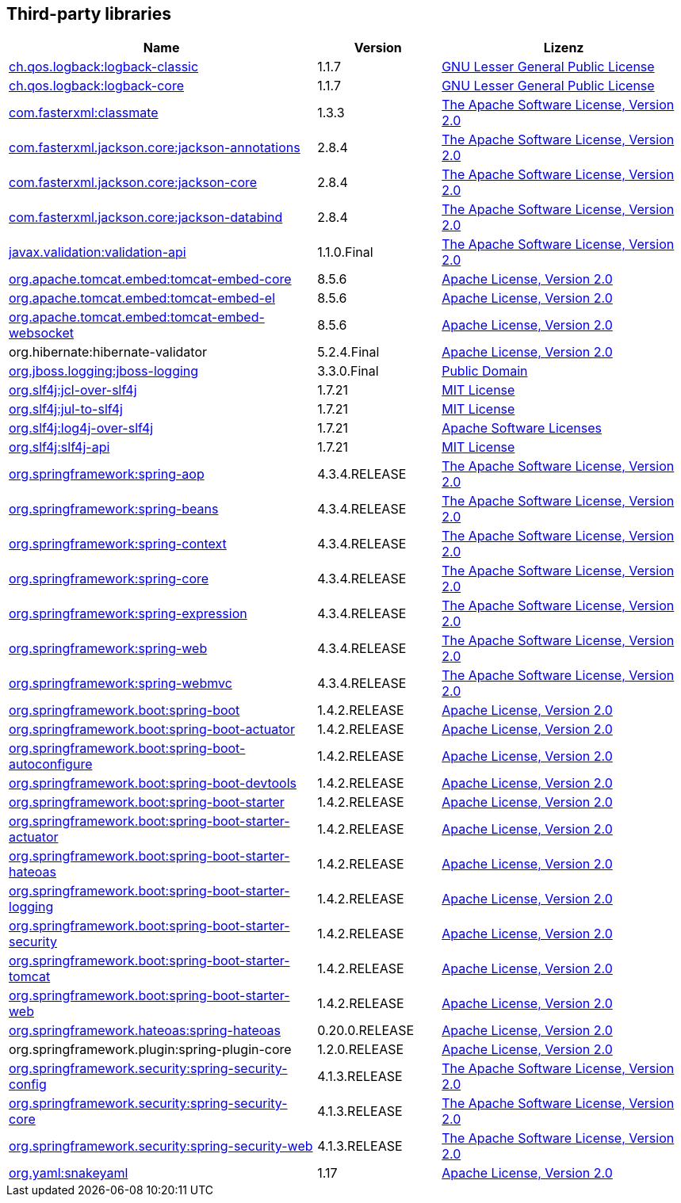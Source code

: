 == Third-party libraries

[cols="5,2,4",options="header"]
|===
| Name | Version | Lizenz
| http://www.qos.ch[ch.qos.logback:logback-classic] | 1.1.7 | http://www.gnu.org/licenses/old-licenses/lgpl-2.1.html[GNU Lesser General Public License]
| http://www.qos.ch[ch.qos.logback:logback-core] | 1.1.7 | http://www.gnu.org/licenses/old-licenses/lgpl-2.1.html[GNU Lesser General Public License]
| http://github.com/cowtowncoder/java-classmate[com.fasterxml:classmate] | 1.3.3 | http://www.apache.org/licenses/LICENSE-2.0.txt[The Apache Software License, Version 2.0]
| http://github.com/FasterXML/jackson[com.fasterxml.jackson.core:jackson-annotations] | 2.8.4 | http://www.apache.org/licenses/LICENSE-2.0.txt[The Apache Software License, Version 2.0]
| https://github.com/FasterXML/jackson-core[com.fasterxml.jackson.core:jackson-core] | 2.8.4 | http://www.apache.org/licenses/LICENSE-2.0.txt[The Apache Software License, Version 2.0]
| http://github.com/FasterXML/jackson[com.fasterxml.jackson.core:jackson-databind] | 2.8.4 | http://www.apache.org/licenses/LICENSE-2.0.txt[The Apache Software License, Version 2.0]
| http://beanvalidation.org[javax.validation:validation-api] | 1.1.0.Final | http://www.apache.org/licenses/LICENSE-2.0.txt[The Apache Software License, Version 2.0]
| http://tomcat.apache.org/[org.apache.tomcat.embed:tomcat-embed-core] | 8.5.6 | http://www.apache.org/licenses/LICENSE-2.0.txt[Apache License, Version 2.0]
| http://tomcat.apache.org/[org.apache.tomcat.embed:tomcat-embed-el] | 8.5.6 | http://www.apache.org/licenses/LICENSE-2.0.txt[Apache License, Version 2.0]
| http://tomcat.apache.org/[org.apache.tomcat.embed:tomcat-embed-websocket] | 8.5.6 | http://www.apache.org/licenses/LICENSE-2.0.txt[Apache License, Version 2.0]
| org.hibernate:hibernate-validator | 5.2.4.Final | http://www.apache.org/licenses/LICENSE-2.0.txt[Apache License, Version 2.0]
| http://www.jboss.org[org.jboss.logging:jboss-logging] | 3.3.0.Final | http://repository.jboss.org/licenses/cc0-1.0.txt[Public Domain]
| http://www.slf4j.org[org.slf4j:jcl-over-slf4j] | 1.7.21 | http://www.opensource.org/licenses/mit-license.php[MIT License]
| http://www.slf4j.org[org.slf4j:jul-to-slf4j] | 1.7.21 | http://www.opensource.org/licenses/mit-license.php[MIT License]
| http://www.slf4j.org[org.slf4j:log4j-over-slf4j] | 1.7.21 | http://www.apache.org/licenses/LICENSE-2.0.txt[Apache Software Licenses]
| http://www.slf4j.org[org.slf4j:slf4j-api] | 1.7.21 | http://www.opensource.org/licenses/mit-license.php[MIT License]
| https://github.com/spring-projects/spring-framework[org.springframework:spring-aop] | 4.3.4.RELEASE | http://www.apache.org/licenses/LICENSE-2.0.txt[The Apache Software License, Version 2.0]
| https://github.com/spring-projects/spring-framework[org.springframework:spring-beans] | 4.3.4.RELEASE | http://www.apache.org/licenses/LICENSE-2.0.txt[The Apache Software License, Version 2.0]
| https://github.com/spring-projects/spring-framework[org.springframework:spring-context] | 4.3.4.RELEASE | http://www.apache.org/licenses/LICENSE-2.0.txt[The Apache Software License, Version 2.0]
| https://github.com/spring-projects/spring-framework[org.springframework:spring-core] | 4.3.4.RELEASE | http://www.apache.org/licenses/LICENSE-2.0.txt[The Apache Software License, Version 2.0]
| https://github.com/spring-projects/spring-framework[org.springframework:spring-expression] | 4.3.4.RELEASE | http://www.apache.org/licenses/LICENSE-2.0.txt[The Apache Software License, Version 2.0]
| https://github.com/spring-projects/spring-framework[org.springframework:spring-web] | 4.3.4.RELEASE | http://www.apache.org/licenses/LICENSE-2.0.txt[The Apache Software License, Version 2.0]
| https://github.com/spring-projects/spring-framework[org.springframework:spring-webmvc] | 4.3.4.RELEASE | http://www.apache.org/licenses/LICENSE-2.0.txt[The Apache Software License, Version 2.0]
| http://projects.spring.io/spring-boot/[org.springframework.boot:spring-boot] | 1.4.2.RELEASE | http://www.apache.org/licenses/LICENSE-2.0[Apache License, Version 2.0]
| http://projects.spring.io/spring-boot/[org.springframework.boot:spring-boot-actuator] | 1.4.2.RELEASE | http://www.apache.org/licenses/LICENSE-2.0[Apache License, Version 2.0]
| http://projects.spring.io/spring-boot/[org.springframework.boot:spring-boot-autoconfigure] | 1.4.2.RELEASE | http://www.apache.org/licenses/LICENSE-2.0[Apache License, Version 2.0]
| http://projects.spring.io/spring-boot/[org.springframework.boot:spring-boot-devtools] | 1.4.2.RELEASE | http://www.apache.org/licenses/LICENSE-2.0[Apache License, Version 2.0]
| http://projects.spring.io/spring-boot/[org.springframework.boot:spring-boot-starter] | 1.4.2.RELEASE | http://www.apache.org/licenses/LICENSE-2.0[Apache License, Version 2.0]
| http://projects.spring.io/spring-boot/[org.springframework.boot:spring-boot-starter-actuator] | 1.4.2.RELEASE | http://www.apache.org/licenses/LICENSE-2.0[Apache License, Version 2.0]
| http://projects.spring.io/spring-boot/[org.springframework.boot:spring-boot-starter-hateoas] | 1.4.2.RELEASE | http://www.apache.org/licenses/LICENSE-2.0[Apache License, Version 2.0]
| http://projects.spring.io/spring-boot/[org.springframework.boot:spring-boot-starter-logging] | 1.4.2.RELEASE | http://www.apache.org/licenses/LICENSE-2.0[Apache License, Version 2.0]
| http://projects.spring.io/spring-boot/[org.springframework.boot:spring-boot-starter-security] | 1.4.2.RELEASE | http://www.apache.org/licenses/LICENSE-2.0[Apache License, Version 2.0]
| http://projects.spring.io/spring-boot/[org.springframework.boot:spring-boot-starter-tomcat] | 1.4.2.RELEASE | http://www.apache.org/licenses/LICENSE-2.0[Apache License, Version 2.0]
| http://projects.spring.io/spring-boot/[org.springframework.boot:spring-boot-starter-web] | 1.4.2.RELEASE | http://www.apache.org/licenses/LICENSE-2.0[Apache License, Version 2.0]
| http://github.com/SpringSource/spring-hateoas[org.springframework.hateoas:spring-hateoas] | 0.20.0.RELEASE | http://www.apache.org/licenses/LICENSE-2.0[Apache License, Version 2.0]
| org.springframework.plugin:spring-plugin-core | 1.2.0.RELEASE | http://www.apache.org/licenses/LICENSE-2.0[Apache License, Version 2.0]
| http://spring.io/spring-security[org.springframework.security:spring-security-config] | 4.1.3.RELEASE | http://www.apache.org/licenses/LICENSE-2.0.txt[The Apache Software License, Version 2.0]
| http://spring.io/spring-security[org.springframework.security:spring-security-core] | 4.1.3.RELEASE | http://www.apache.org/licenses/LICENSE-2.0.txt[The Apache Software License, Version 2.0]
| http://spring.io/spring-security[org.springframework.security:spring-security-web] | 4.1.3.RELEASE | http://www.apache.org/licenses/LICENSE-2.0.txt[The Apache Software License, Version 2.0]
| http://www.snakeyaml.org[org.yaml:snakeyaml] | 1.17 | http://www.apache.org/licenses/LICENSE-2.0.txt[Apache License, Version 2.0]
|===
